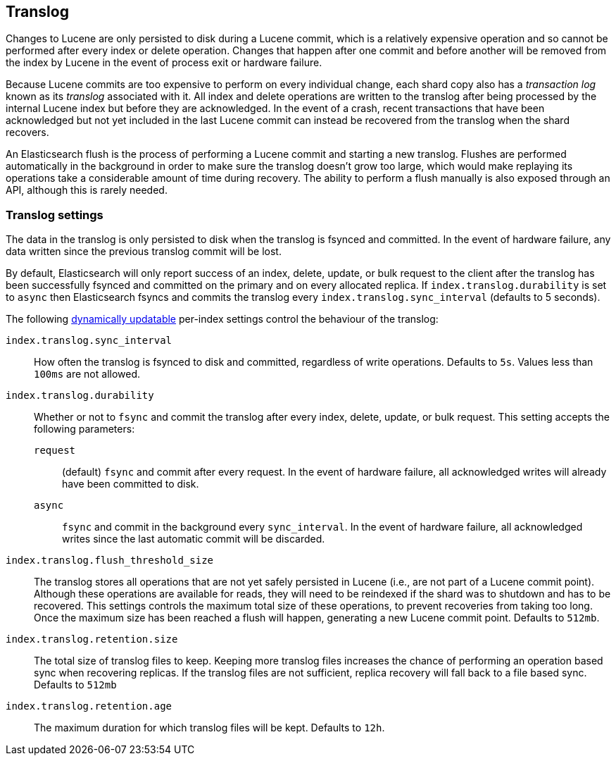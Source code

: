 [[index-modules-translog]]
== Translog

Changes to Lucene are only persisted to disk during a Lucene commit, which is a
relatively expensive operation and so cannot be performed after every index or
delete operation. Changes that happen after one commit and before another will
be removed from the index by Lucene in the event of process exit or hardware
failure.

Because Lucene commits are too expensive to perform on every individual change,
each shard copy also has a _transaction log_ known as its _translog_ associated
with it. All index and delete operations are written to the translog after
being processed by the internal Lucene index but before they are acknowledged.
In the event of a crash, recent transactions that have been acknowledged but
not yet included in the last Lucene commit can instead be recovered from the
translog when the shard recovers.

An Elasticsearch flush is the process of performing a Lucene commit and
starting a new translog. Flushes are performed automatically in the background
in order to make sure the translog doesn't grow too large, which would make
replaying its operations take a considerable amount of time during recovery.
The ability to perform a flush manually is also exposed through an API,
although this is rarely needed.

[float]
=== Translog settings

The data in the translog is only persisted to disk when the translog is
++fsync++ed and committed.  In the event of hardware failure, any data written
since the previous translog commit will be lost.

By default, Elasticsearch will only report success of an index, delete,
update, or bulk request to the client after the translog has been successfully
++fsync++ed and committed on the primary and on every allocated replica. If
`index.translog.durability` is set to `async` then Elasticsearch ++fsync++s
and commits the translog every `index.translog.sync_interval` (defaults to 5 seconds).

The following <<indices-update-settings,dynamically updatable>> per-index
settings control the behaviour of the translog:

`index.translog.sync_interval`::

How often the translog is ++fsync++ed to disk and committed, regardless of
write operations. Defaults to `5s`. Values less than `100ms` are not allowed.

`index.translog.durability`::
+
--

Whether or not to `fsync` and commit the translog after every index, delete,
update, or bulk request.  This setting accepts the following parameters:

`request`::

    (default) `fsync` and commit after every request. In the event
    of hardware failure, all acknowledged writes will already have been
    committed to disk.

`async`::

    `fsync` and commit in the background every `sync_interval`. In
    the event of hardware failure, all acknowledged writes since the last
    automatic commit will be discarded.
--

`index.translog.flush_threshold_size`::

The translog stores all operations that are not yet safely persisted in Lucene
(i.e., are not part of a Lucene commit point). Although these operations are
available for reads, they will need to be reindexed if the shard was to
shutdown and has to be recovered. This settings controls the maximum total size
of these operations, to prevent recoveries from taking too long. Once the
maximum size has been reached a flush will happen, generating a new Lucene
commit point. Defaults to `512mb`.

`index.translog.retention.size`::

The total size of translog files to keep. Keeping more translog files increases
the chance of performing an operation based sync when recovering replicas. If
the translog files are not sufficient, replica recovery will fall back to a
file based sync. Defaults to `512mb`


`index.translog.retention.age`::

The maximum duration for which translog files will be kept. Defaults to `12h`.
